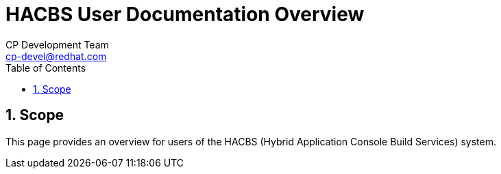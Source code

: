 = HACBS User Documentation Overview
CP Development Team <cp-devel@redhat.com>
:toc: left
:icons: font
:numbered:
:source-highlighter: highlightjs

== Scope
This page provides an overview for users of the HACBS (Hybrid Application Console Build Services) system.